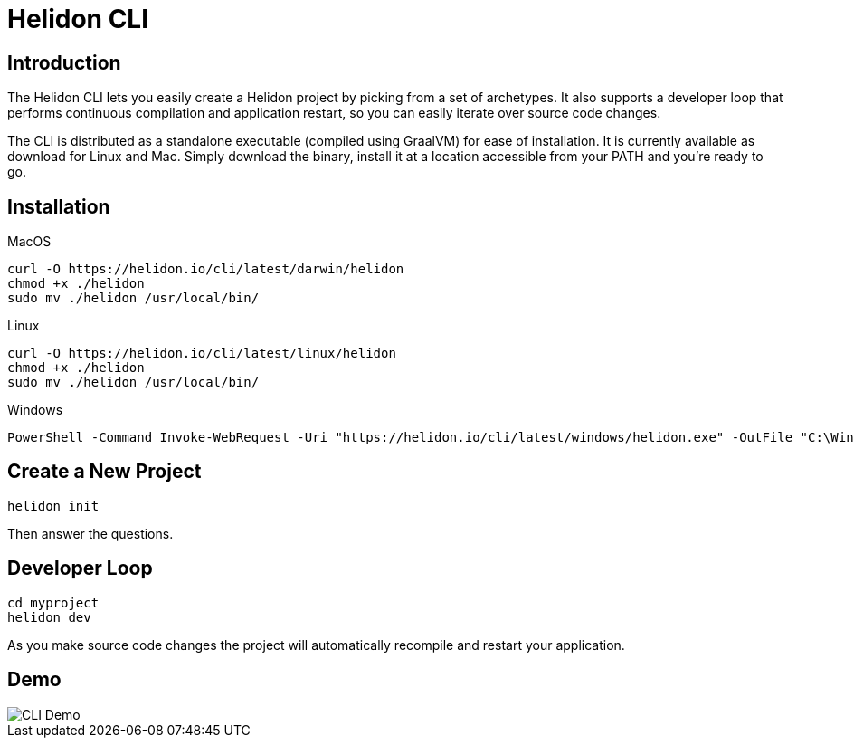 ///////////////////////////////////////////////////////////////////////////////

    Copyright (c) 2020, 2021 Oracle and/or its affiliates.

    Licensed under the Apache License, Version 2.0 (the "License");
    you may not use this file except in compliance with the License.
    You may obtain a copy of the License at

        http://www.apache.org/licenses/LICENSE-2.0

    Unless required by applicable law or agreed to in writing, software
    distributed under the License is distributed on an "AS IS" BASIS,
    WITHOUT WARRANTIES OR CONDITIONS OF ANY KIND, either express or implied.
    See the License for the specific language governing permissions and
    limitations under the License.

///////////////////////////////////////////////////////////////////////////////

= Helidon CLI
:description: Helidon CLI
:keywords: helidon cli

== Introduction

The Helidon CLI lets you easily create a Helidon project by picking from a
set of archetypes. It also supports a developer loop that performs continuous
compilation and application restart, so you can easily iterate over source
code changes.

The CLI is distributed as a standalone executable (compiled using GraalVM) for
ease of installation. It is currently available as download for Linux and Mac.
Simply download the binary, install it at a location accessible from your PATH
and you’re ready to go.

== Installation

[source,bash]
.MacOS
----
curl -O https://helidon.io/cli/latest/darwin/helidon
chmod +x ./helidon
sudo mv ./helidon /usr/local/bin/
----

[source,bash]
.Linux
----
curl -O https://helidon.io/cli/latest/linux/helidon
chmod +x ./helidon
sudo mv ./helidon /usr/local/bin/
----

[source,powershell]
.Windows
----
PowerShell -Command Invoke-WebRequest -Uri "https://helidon.io/cli/latest/windows/helidon.exe" -OutFile "C:\Windows\system32\helidon.exe"
----

== Create a New Project

[source,bash]
----
helidon init
----

Then answer the questions.

== Developer Loop

[source,bash]
----
cd myproject
helidon dev
----

As you make source code changes the project will automatically recompile and restart your
application.


== Demo

image::cli/Helidon_cli.gif[CLI Demo, align="center"]

